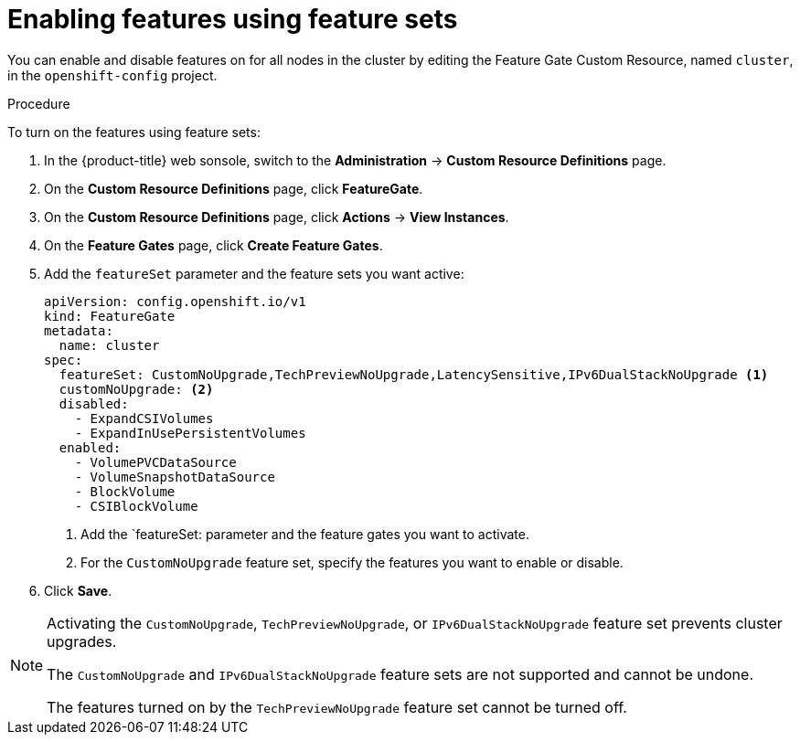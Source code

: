 // Module included in the following assemblies:
//
// * nodes/nodes-cluster-enabling-features.adoc

[id="nodes-cluster-enabling-features-cluster_{context}"]
= Enabling features using feature sets

You can enable and disable features on for all nodes in the cluster by editing the 
Feature Gate Custom Resource, named `cluster`, in the `openshift-config` project.

.Procedure

To turn on the features using feature sets:

. In the {product-title} web sonsole, switch to the *Administration* -> *Custom Resource Definitions* page.

. On the *Custom Resource Definitions* page, click *FeatureGate*.

. On the *Custom Resource Definitions* page, click *Actions* -> *View Instances*.

. On the *Feature Gates* page, click *Create Feature Gates*.

. Add the `featureSet` parameter and the feature sets you want active:
+
[source,yaml]
----
apiVersion: config.openshift.io/v1
kind: FeatureGate
metadata:
  name: cluster
spec:
  featureSet: CustomNoUpgrade,TechPreviewNoUpgrade,LatencySensitive,IPv6DualStackNoUpgrade <1>
  customNoUpgrade: <2>
  disabled:
    - ExpandCSIVolumes
    - ExpandInUsePersistentVolumes
  enabled:
    - VolumePVCDataSource
    - VolumeSnapshotDataSource
    - BlockVolume
    - CSIBlockVolume
----
<1> Add the `featureSet: parameter and the feature gates you want to activate.
<2> For the `CustomNoUpgrade` feature set, specify the features you want to 
enable or disable.

. Click *Save*.

[NOTE]
====
Activating the `CustomNoUpgrade`, `TechPreviewNoUpgrade`, or `IPv6DualStackNoUpgrade` feature set
prevents cluster upgrades.

The `CustomNoUpgrade` and `IPv6DualStackNoUpgrade` feature sets are not supported and cannot be undone.

The features turned on by the `TechPreviewNoUpgrade` feature set cannot be turned off.
====
